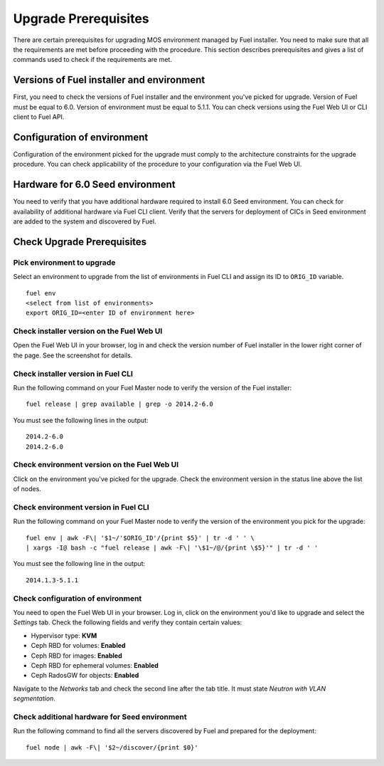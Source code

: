 .. index:: Upgrade Prereq

.. _Upg_Prereq:

Upgrade Prerequisites
---------------------

There are certain prerequisites for upgrading MOS environment managed by Fuel
installer. You need to make sure that all the requirements are met before proceeding
with the procedure. This section describes prerequisites and gives a list of
commands used to check if the requirements are met.

Versions of Fuel installer and environment
++++++++++++++++++++++++++++++++++++++++++

First, you need to check the versions of Fuel installer and the environment you've
picked for upgrade. Version of Fuel must be equal to 6.0. Version of environment
must be equal to 5.1.1. You can check versions using the Fuel Web UI or CLI client
to Fuel API.

Configuration of environment
++++++++++++++++++++++++++++

Configuration of the environment picked for the upgrade must comply to the architecture
constraints for the upgrade procedure. You can check applicability of the
procedure to your configuration via the Fuel Web UI.

Hardware for 6.0 Seed environment
+++++++++++++++++++++++++++++++++

You need to verify that you have additional hardware required to install 6.0
Seed environment. You can check for availability of additional hardware via Fuel
CLI client. Verify that the servers for deployment of CICs in Seed environment are
added to the system and discovered by Fuel.

Check Upgrade Prerequisites
+++++++++++++++++++++++++++

Pick environment to upgrade
___________________________

Select an environment to upgrade from the list of environments in Fuel CLI and
assign its ID to ``ORIG_ID`` variable.

::

    fuel env
    <select from list of environments>
    export ORIG_ID=<enter ID of environment here>

Check installer version on the Fuel Web UI
__________________________________________

Open the Fuel Web UI in your browser, log in and check the version number of Fuel
installer in the lower right corner of the page. See the screenshot for details.

.. image:: /_images/upgrade/fuel-version-check.png

Check installer version in Fuel CLI
___________________________________

Run the following command on your Fuel Master node to verify the version of the Fuel
installer:

::

    fuel release | grep available | grep -o 2014.2-6.0

You must see the following lines in the output:

::

    2014.2-6.0
    2014.2-6.0

Check environment version on the Fuel Web UI
____________________________________________

Click on the environment you've picked for the upgrade. Check the environment
version in the status line above the list of nodes.

.. image:: /_images/upgrade/env-version-check.png

Check environment version in Fuel CLI
_____________________________________

Run the following command on your Fuel Master node to verify the version of the
environment you pick for the upgrade:

::

    fuel env | awk -F\| '$1~/'$ORIG_ID'/{print $5}' | tr -d ' ' \
    | xargs -I@ bash -c "fuel release | awk -F\| '\$1~/@/{print \$5}'" | tr -d ' '

You must see the following line in the output:

::

    2014.1.3-5.1.1

Check configuration of environment
__________________________________

You need to open the Fuel Web UI in your browser. Log in, click on the environment
you'd like to upgrade and select the *Settings* tab. Check the following fields and
verify they contain certain values:

* Hypervisor type: **KVM**
* Ceph RBD for volumes: **Enabled**
* Ceph RBD for images: **Enabled**
* Ceph RBD for ephemeral volumes: **Enabled**
* Ceph RadosGW for objects: **Enabled**

Navigate to the *Networks* tab and check the second line after the tab title. It must
state *Neutron with VLAN segmentation*.

Check additional hardware for Seed environment
______________________________________________

Run the following command to find all the servers discovered by Fuel and prepared for the
deployment:

::

    fuel node | awk -F\| '$2~/discover/{print $0}'
